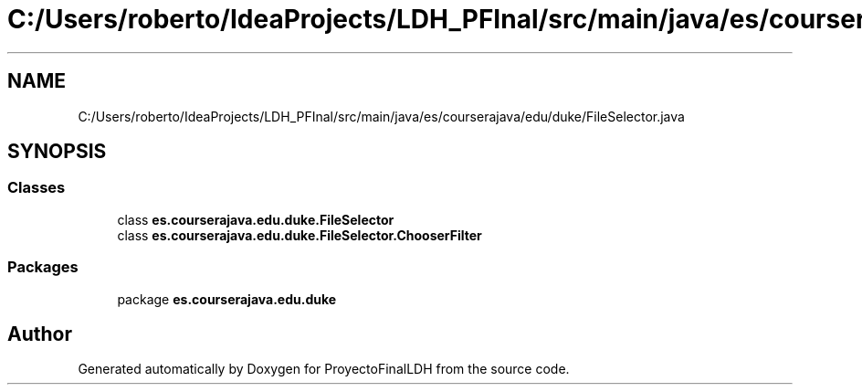 .TH "C:/Users/roberto/IdeaProjects/LDH_PFInal/src/main/java/es/courserajava/edu/duke/FileSelector.java" 3 "Thu Dec 29 2022" "Version 1.0" "ProyectoFinalLDH" \" -*- nroff -*-
.ad l
.nh
.SH NAME
C:/Users/roberto/IdeaProjects/LDH_PFInal/src/main/java/es/courserajava/edu/duke/FileSelector.java
.SH SYNOPSIS
.br
.PP
.SS "Classes"

.in +1c
.ti -1c
.RI "class \fBes\&.courserajava\&.edu\&.duke\&.FileSelector\fP"
.br
.ti -1c
.RI "class \fBes\&.courserajava\&.edu\&.duke\&.FileSelector\&.ChooserFilter\fP"
.br
.in -1c
.SS "Packages"

.in +1c
.ti -1c
.RI "package \fBes\&.courserajava\&.edu\&.duke\fP"
.br
.in -1c
.SH "Author"
.PP 
Generated automatically by Doxygen for ProyectoFinalLDH from the source code\&.
